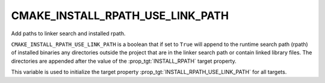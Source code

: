CMAKE_INSTALL_RPATH_USE_LINK_PATH
---------------------------------

Add paths to linker search and installed rpath.

``CMAKE_INSTALL_RPATH_USE_LINK_PATH`` is a boolean that if set to ``True``
will append to the runtime search path (rpath) of installed binaries
any directories outside the project that are in the linker search path or
contain linked library files.  The directories are appended after the
value of the :prop_tgt:`INSTALL_RPATH` target property.

This variable is used to initialize the target property
:prop_tgt:`INSTALL_RPATH_USE_LINK_PATH` for all targets.
